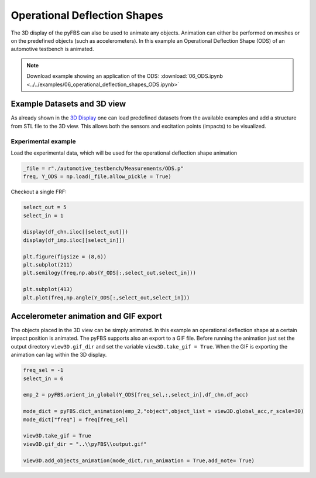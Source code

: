 #############################
Operational Deflection Shapes
#############################

The 3D display of the pyFBS can also be used to animate any objects. Animation can either be performed on meshes or on the predefined objects (such as accelerometers). 
In this example an Operational Deflection Shape (ODS) of an automotive testbench is animated.

.. note:: 
   Download example showing an application of the ODS: :download:`06_ODS.ipynb <../../examples/06_operational_deflection_shapes_ODS.ipynb>`


Example Datasets and 3D view
----------------------------

As already shown in the `3D Display <../../html/examples/01_static_display.html>`_ one can load predefined datasets from the available examples and add a structure from STL file to the 3D view. This allows both the sensors and excitation points (impacts) to be visualized.

    
.. figure:: ./data/six_one.png
   :width: 800px

Experimental example
********************
Load the experimental data, which will be used for the operational deflection shape animation

.. code-block:: python

	_file = r"./automotive_testbench/Measurements/ODS.p"
	freq, Y_ODS = np.load(_file,allow_pickle = True)
	
Checkout a single FRF:

.. code-block:: python

	select_out = 5
	select_in = 1

	display(df_chn.iloc[[select_out]])
	display(df_imp.iloc[[select_in]])

	plt.figure(figsize = (8,6))
	plt.subplot(211)
	plt.semilogy(freq,np.abs(Y_ODS[:,select_out,select_in]))

	plt.subplot(413)
	plt.plot(freq,np.angle(Y_ODS[:,select_out,select_in]))

	
.. figure:: ./data/six_two.png
   :width: 500px
	
Accelerometer animation and GIF export
--------------------------------------
The objects placed in the 3D view can be simply animated.
In this example an operational deflection shape at a certain impact position is animated.
The pyFBS supports also an export to a GIF file. 
Before running the animation just set the output directory ``view3D.gif_dir`` and set the variable ``view3D.take_gif = True``. 
When the GIF is exporting the animation can lag within the 3D display. 

.. code-block:: python

	freq_sel = -1
	select_in = 6

	emp_2 = pyFBS.orient_in_global(Y_ODS[freq_sel,:,select_in],df_chn,df_acc)

	mode_dict = pyFBS.dict_animation(emp_2,"object",object_list = view3D.global_acc,r_scale=30)
	mode_dict["freq"] = freq[freq_sel]
	
	view3D.take_gif = True
	view3D.gif_dir = "..\\pyFBS\\output.gif"

	view3D.add_objects_animation(mode_dict,run_animation = True,add_note= True)
	

.. figure:: ./data/ods.gif
   :width: 400px
